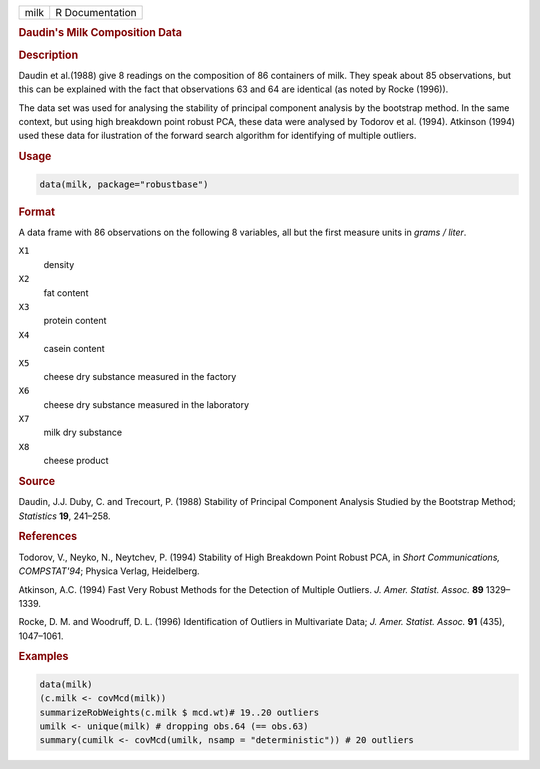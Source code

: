 .. container::

   ==== ===============
   milk R Documentation
   ==== ===============

   .. rubric:: Daudin's Milk Composition Data
      :name: milk

   .. rubric:: Description
      :name: description

   Daudin et al.(1988) give 8 readings on the composition of 86
   containers of milk. They speak about 85 observations, but this can be
   explained with the fact that observations 63 and 64 are identical (as
   noted by Rocke (1996)).

   The data set was used for analysing the stability of principal
   component analysis by the bootstrap method. In the same context, but
   using high breakdown point robust PCA, these data were analysed by
   Todorov et al. (1994). Atkinson (1994) used these data for
   ilustration of the forward search algorithm for identifying of
   multiple outliers.

   .. rubric:: Usage
      :name: usage

   .. code:: R

      data(milk, package="robustbase")

   .. rubric:: Format
      :name: format

   A data frame with 86 observations on the following 8 variables, all
   but the first measure units in *grams / liter*.

   ``X1``
      density

   ``X2``
      fat content

   ``X3``
      protein content

   ``X4``
      casein content

   ``X5``
      cheese dry substance measured in the factory

   ``X6``
      cheese dry substance measured in the laboratory

   ``X7``
      milk dry substance

   ``X8``
      cheese product

   .. rubric:: Source
      :name: source

   Daudin, J.J. Duby, C. and Trecourt, P. (1988) Stability of Principal
   Component Analysis Studied by the Bootstrap Method; *Statistics*
   **19**, 241–258.

   .. rubric:: References
      :name: references

   Todorov, V., Neyko, N., Neytchev, P. (1994) Stability of High
   Breakdown Point Robust PCA, in *Short Communications, COMPSTAT'94*;
   Physica Verlag, Heidelberg.

   Atkinson, A.C. (1994) Fast Very Robust Methods for the Detection of
   Multiple Outliers. *J. Amer. Statist. Assoc.* **89** 1329–1339.

   Rocke, D. M. and Woodruff, D. L. (1996) Identification of Outliers in
   Multivariate Data; *J. Amer. Statist. Assoc.* **91** (435),
   1047–1061.

   .. rubric:: Examples
      :name: examples

   .. code:: R

      data(milk)
      (c.milk <- covMcd(milk))
      summarizeRobWeights(c.milk $ mcd.wt)# 19..20 outliers
      umilk <- unique(milk) # dropping obs.64 (== obs.63)
      summary(cumilk <- covMcd(umilk, nsamp = "deterministic")) # 20 outliers
